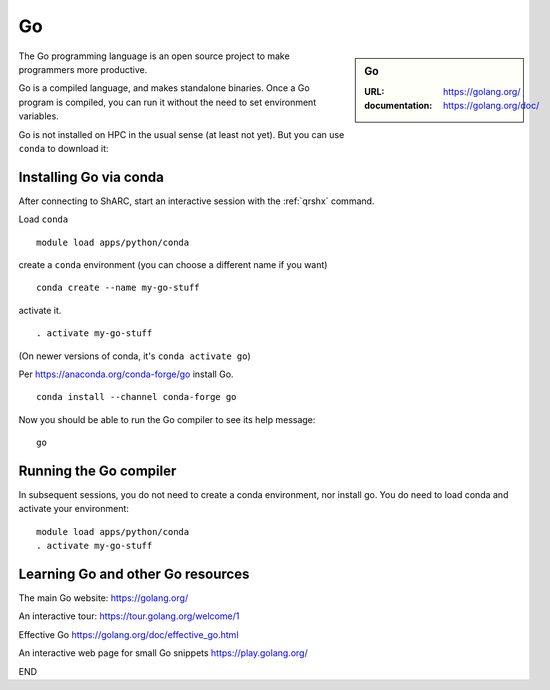 .. _sharc_go:

Go
==

.. sidebar:: Go

   :URL: https://golang.org/
   :documentation: https://golang.org/doc/

The Go programming language is an open source project to
make programmers more productive.

Go is a compiled language, and makes standalone binaries.
Once a Go program is compiled, you can run it without
the need to set environment variables.

Go is not installed on HPC in the usual sense (at least not yet).
But you can use ``conda`` to download it:

Installing Go via conda
-----------------------

After connecting to ShARC, start an interactive session with
the :ref:`qrshx` command.

Load ``conda`` ::

   module load apps/python/conda

create a ``conda`` environment (you can choose a different name if you want) ::

   conda create --name my-go-stuff

activate it. ::

   . activate my-go-stuff

(On newer versions of conda, it's ``conda activate go``)

Per https://anaconda.org/conda-forge/go install Go. ::

   conda install --channel conda-forge go

Now you should be able to run the Go compiler to see its help message: ::

   go

Running the Go compiler
-----------------------

In subsequent sessions, you do not need to create a conda environment,
nor install go.
You do need to load conda and activate your environment: ::

   module load apps/python/conda
   . activate my-go-stuff

Learning Go and other Go resources
----------------------------------

The main Go website: https://golang.org/

An interactive tour: https://tour.golang.org/welcome/1

Effective Go https://golang.org/doc/effective_go.html

An interactive web page for small Go snippets
https://play.golang.org/

END
